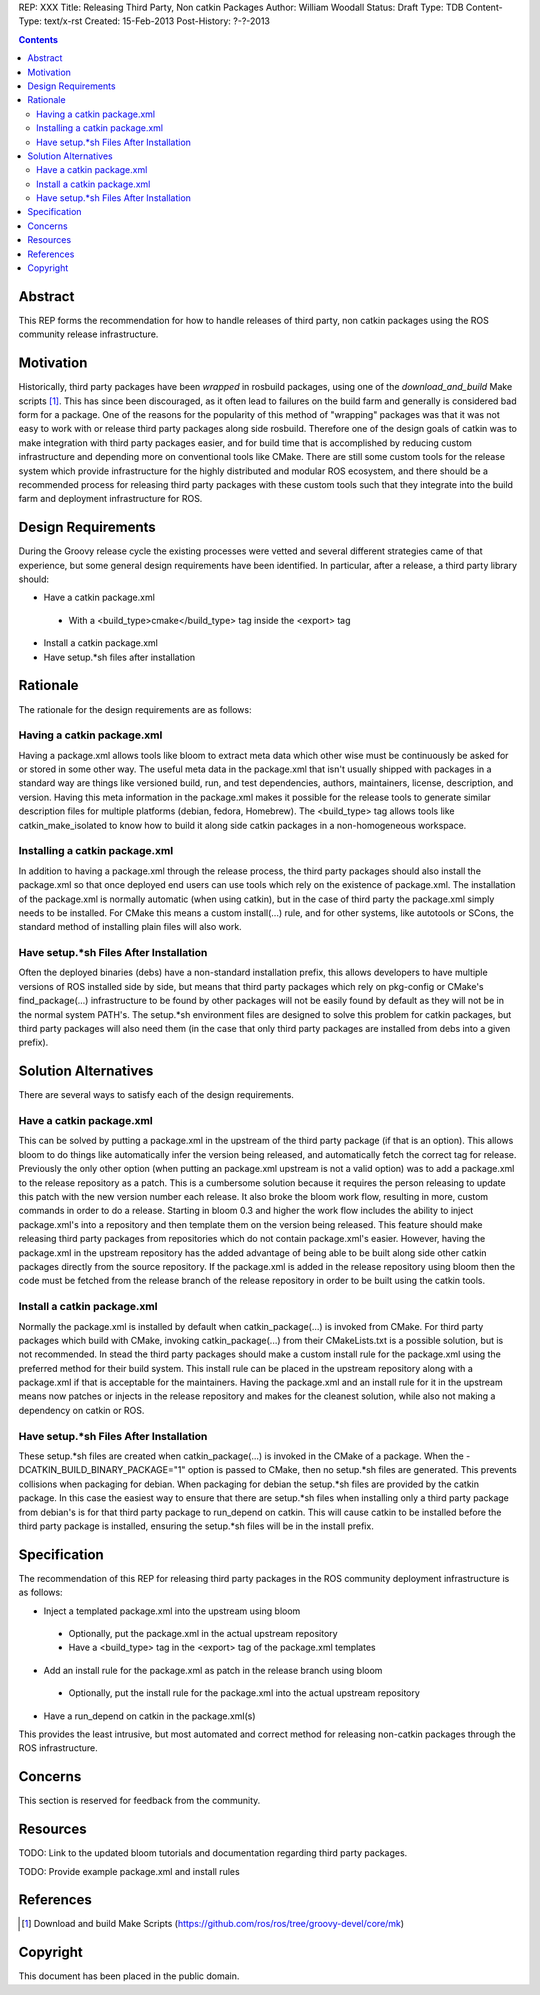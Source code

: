 REP: XXX
Title: Releasing Third Party, Non catkin Packages
Author: William Woodall
Status: Draft
Type: TDB
Content-Type: text/x-rst
Created: 15-Feb-2013
Post-History: ?-?-2013

.. contents::

Abstract
========
This REP forms the recommendation for how to handle releases of third party, non catkin packages using the ROS community release infrastructure.

Motivation
==========
Historically, third party packages have been *wrapped* in rosbuild packages, using one of the *download_and_build* Make scripts [1]_. This has since been discouraged, as it often lead to failures on the build farm and generally is considered bad form for a package. One of the reasons for the popularity of this method of "wrapping" packages was that it was not easy to work with or release third party packages along side rosbuild. Therefore one of the design goals of catkin was to make integration with third party packages easier, and for build time that is accomplished by reducing custom infrastructure and depending more on conventional tools like CMake. There are still some custom tools for the release system which provide infrastructure for the highly distributed and modular ROS ecosystem, and there should be a recommended process for releasing third party packages with these custom tools such that they integrate into the build farm and deployment infrastructure for ROS.

Design Requirements
===================
During the Groovy release cycle the existing processes were vetted and several different strategies came of that experience, but some general design requirements have been identified. In particular, after a release, a third party library should:

* Have a catkin package.xml
 * With a <build_type>cmake</build_type> tag inside the <export> tag
* Install a catkin package.xml
* Have setup.*sh files after installation

Rationale
=========
The rationale for the design requirements are as follows:

Having a catkin package.xml
---------------------------
Having a package.xml allows tools like bloom to extract meta data which other wise must be continuously be asked for or stored in some other way.  The useful meta data in the package.xml that isn't usually shipped with packages in a standard way are things like versioned build, run, and test dependencies, authors, maintainers, license, description, and version. Having this meta information in the package.xml makes it possible for the release tools to generate similar description files for multiple platforms (debian, fedora, Homebrew). The <build_type> tag allows tools like catkin_make_isolated to know how to build it along side catkin packages in a non-homogeneous workspace.

Installing a catkin package.xml
-------------------------------
In addition to having a package.xml through the release process, the third party packages should also install the package.xml so that once deployed end users can use tools which rely on the existence of package.xml. The installation of the package.xml is normally automatic (when using catkin), but in the case of third party the package.xml simply needs to be installed. For CMake this means a custom install(...) rule, and for other systems, like autotools or SCons, the standard method of installing plain files will also work.

Have setup.*sh Files After Installation
---------------------------------------
Often the deployed binaries (debs) have a non-standard installation prefix, this allows developers to have multiple versions of ROS installed side by side, but means that third party packages which rely on pkg-config or CMake's find_package(...) infrastructure to be found by other packages will not be easily found by default as they will not be in the normal system PATH's. The setup.*sh environment files are designed to solve this problem for catkin packages, but third party packages will also need them (in the case that only third party packages are installed from debs into a given prefix).

Solution Alternatives
=====================
There are several ways to satisfy each of the design requirements.

Have a catkin package.xml
-------------------------
This can be solved by putting a package.xml in the upstream of the third party package (if that is an option). This allows bloom to do things like automatically infer the version being released, and automatically fetch the correct tag for release. Previously the only other option (when putting an package.xml upstream is not a valid option) was to add a package.xml to the release repository as a patch. This is a cumbersome solution because it requires the person releasing to update this patch with the new version number each release. It also broke the bloom work flow, resulting in more, custom commands in order to do a release. Starting in bloom 0.3 and higher the work flow includes the ability to inject package.xml's into a repository and then template them on the version being released. This feature should make releasing third party packages from repositories which do not contain package.xml's easier. However, having the package.xml in the upstream repository has the added advantage of being able to be built along side other catkin packages directly from the source repository. If the package.xml is added in the release repository using bloom then the code must be fetched from the release branch of the release repository in order to be built using the catkin tools.

Install a catkin package.xml
----------------------------
Normally the package.xml is installed by default when catkin_package(...) is invoked from CMake. For third party packages which build with CMake, invoking catkin_package(...) from their CMakeLists.txt is a possible solution, but is not recommended. In stead the third party packages should make a custom install rule for the package.xml using the preferred method for their build system. This install rule can be placed in the upstream repository along with a package.xml if that is acceptable for the maintainers. Having the package.xml and an install rule for it in the upstream means now patches or injects in the release repository and makes for the cleanest solution, while also not making a dependency on catkin or ROS.

Have setup.*sh Files After Installation
---------------------------------------
These setup.*sh files are created when catkin_package(...) is invoked in the CMake of a package. When the -DCATKIN_BUILD_BINARY_PACKAGE="1" option is passed to CMake, then no setup.*sh files are generated. This prevents collisions when packaging for debian. When packaging for debian the setup.*sh files are provided by the catkin package. In this case the easiest way to ensure that there are setup.*sh files when installing only a third party package from debian's is for that third party package to run_depend on catkin. This will cause catkin to be installed before the third party package is installed, ensuring the setup.*sh files will be in the install prefix.

Specification
=============
The recommendation of this REP for releasing third party packages in the ROS community deployment infrastructure is as follows:

* Inject a templated package.xml into the upstream using bloom
 * Optionally, put the package.xml in the actual upstream repository
 * Have a <build_type> tag in the <export> tag of the package.xml templates
* Add an install rule for the package.xml as patch in the release branch using bloom
 * Optionally, put the install rule for the package.xml into the actual upstream repository
* Have a run_depend on catkin in the package.xml(s)


This provides the least intrusive, but most automated and correct method for releasing non-catkin packages through the ROS infrastructure.

Concerns
========
This section is reserved for feedback from the community.


Resources
=========

TODO: Link to the updated bloom tutorials and documentation regarding third party packages.

TODO: Provide example package.xml and install rules

References
==========
.. [1] Download and build Make Scripts
   (https://github.com/ros/ros/tree/groovy-devel/core/mk)

Copyright
=========
This document has been placed in the public domain.
